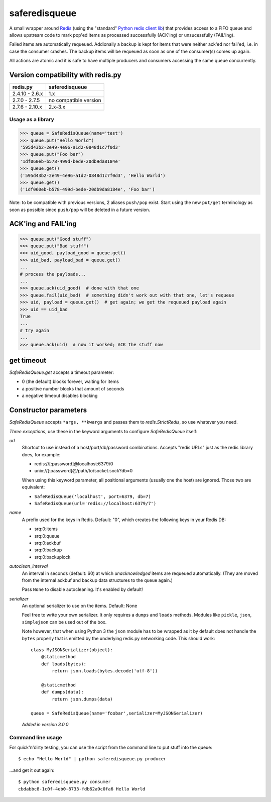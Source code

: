 ==============
saferedisqueue
==============

A small wrapper around `Redis <http://www.redis.io>`_ (using the "standard"
`Python redis client lib <https://pypi.python.org/pypi/redis>`_) that provides
access to a FIFO queue and allows upstream code to mark pop'ed items as
processed successfully (ACK'ing) or unsucessfully (FAIL'ing).

Failed items are automatically requeued. Addionally a backup is kept for items
that were neither ack'ed nor fail'ed, i.e. in case the consumer crashes. The
backup items will be requeued as soon as one of the consumer(s) comes up
again.

All actions are atomic and it is safe to have multiple producers and consumers
accessing the same queue concurrently.


Version compatibility with redis.py
------------------------------------

===============      ===============
redis.py             saferedisqueue
===============      ===============
2.4.10 - 2.6.x       1.x
2.7.0 - 2.7.5        no compatible version
2.7.6 - 2.10.x       2.x-3.x
===============      ===============


Usage as a library
==================

>>> queue = SafeRedisQueue(name='test')
>>> queue.put("Hello World")
'595d43b2-2e49-4e96-a1d2-0848d1c7f0d3'
>>> queue.put("Foo bar")
'1df060eb-b578-499d-bede-20db9da8184e'
>>> queue.get()
('595d43b2-2e49-4e96-a1d2-0848d1c7f0d3', 'Hello World')
>>> queue.get()
('1df060eb-b578-499d-bede-20db9da8184e', 'Foo bar')

Note: to be compatible with previous versions, 2 aliases ``push/pop`` exist. Start using the new ``put/get`` terminology as soon as possible since ``push/pop`` will be deleted in a future version.


ACK'ing and FAIL'ing
--------------------

>>> queue.put("Good stuff")
>>> queue.put("Bad stuff")
>>> uid_good, payload_good = queue.get()
>>> uid_bad, payload_bad = queue.get()
...
# process the payloads...
...
>>> queue.ack(uid_good)  # done with that one
>>> queue.fail(uid_bad)  # something didn't work out with that one, let's requeue
>>> uid, payload = queue.get()  # get again; we get the requeued payload again
>>> uid == uid_bad
True
...
# try again
...
>>> queue.ack(uid)  # now it worked; ACK the stuff now


get timeout
-----------

`SafeRedisQueue.get` accepts a timeout parameter:

- 0 (the default) blocks forever, waiting for items
- a positive number blocks that amount of seconds
- a negative timeout disables blocking


Constructor parameters
----------------------

`SafeRedisQueue` accepts ``*args, **kwargs`` and passes them to
`redis.StrictRedis`, so use whatever you need.

*Three exceptions*, use these in the keyword arguments to configure
`SafeRedisQueue` itself:

`url`
    Shortcut to use instead of a host/port/db/password combinations.
    Accepts "redis URLs" just as the redis library does, for example:

    - redis://[:password]@localhost:6379/0
    - unix://[:password]@/path/to/socket.sock?db=0

    When using this keyword parameter, all positional arguments (usually
    one the host) are ignored. Those two are equivalent:

    - ``SafeRedisQueue('localhost', port=6379, db=7)``
    - ``SafeRedisQueue(url='redis://localhost:6379/7')``

`name`
    A prefix used for the keys in Redis. Default: "0", which creates the
    following keys in your Redis DB:

    - srq:0:items
    - srq:0:queue
    - srq:0:ackbuf
    - srq:0:backup
    - srq:0:backuplock

`autoclean_interval`
    An interval in seconds (default: 60) at which *unacknowledged* items are
    requeued automatically. (They are moved from the internal ackbuf and backup data
    structures to the queue again.)

    Pass ``None`` to disable autocleaning. It's enabled by default!

`serializer`
    An optional serializer to use on the items. Default: None

    Feel free to write your own serializer. It only requires a ``dumps``
    and ``loads`` methods. Modules like ``pickle``, ``json``,
    ``simplejson`` can be used out of the box.

    Note however, that when using Python 3 the ``json`` module has to be
    wrapped as it by default does not handle the ``bytes`` properly that
    is emitted by the underlying redis.py networking code. This should
    work::

        class MyJSONSerializer(object):
            @staticmethod
            def loads(bytes):
                return json.loads(bytes.decode('utf-8'))

            @staticmethod
            def dumps(data):
                return json.dumps(data)

        queue = SafeRedisQueue(name='foobar',serializer=MyJSONSerializer)

    *Added in version 3.0.0*


Command line usage
==================

For quick'n'dirty testing, you can use the script from the command line to put stuff into the queue::

    $ echo "Hello World" | python saferedisqueue.py producer

...and get it out again::

    $ python saferedisqueue.py consumer
    cbdabbc8-1c0f-4eb0-8733-fdb62a9c0fa6 Hello World
